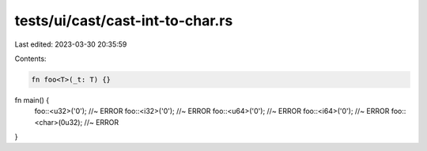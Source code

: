 tests/ui/cast/cast-int-to-char.rs
=================================

Last edited: 2023-03-30 20:35:59

Contents:

.. code-block:: rs

    fn foo<T>(_t: T) {}

fn main() {
    foo::<u32>('0');  //~ ERROR
    foo::<i32>('0');  //~ ERROR
    foo::<u64>('0');  //~ ERROR
    foo::<i64>('0');  //~ ERROR
    foo::<char>(0u32);  //~ ERROR
}


